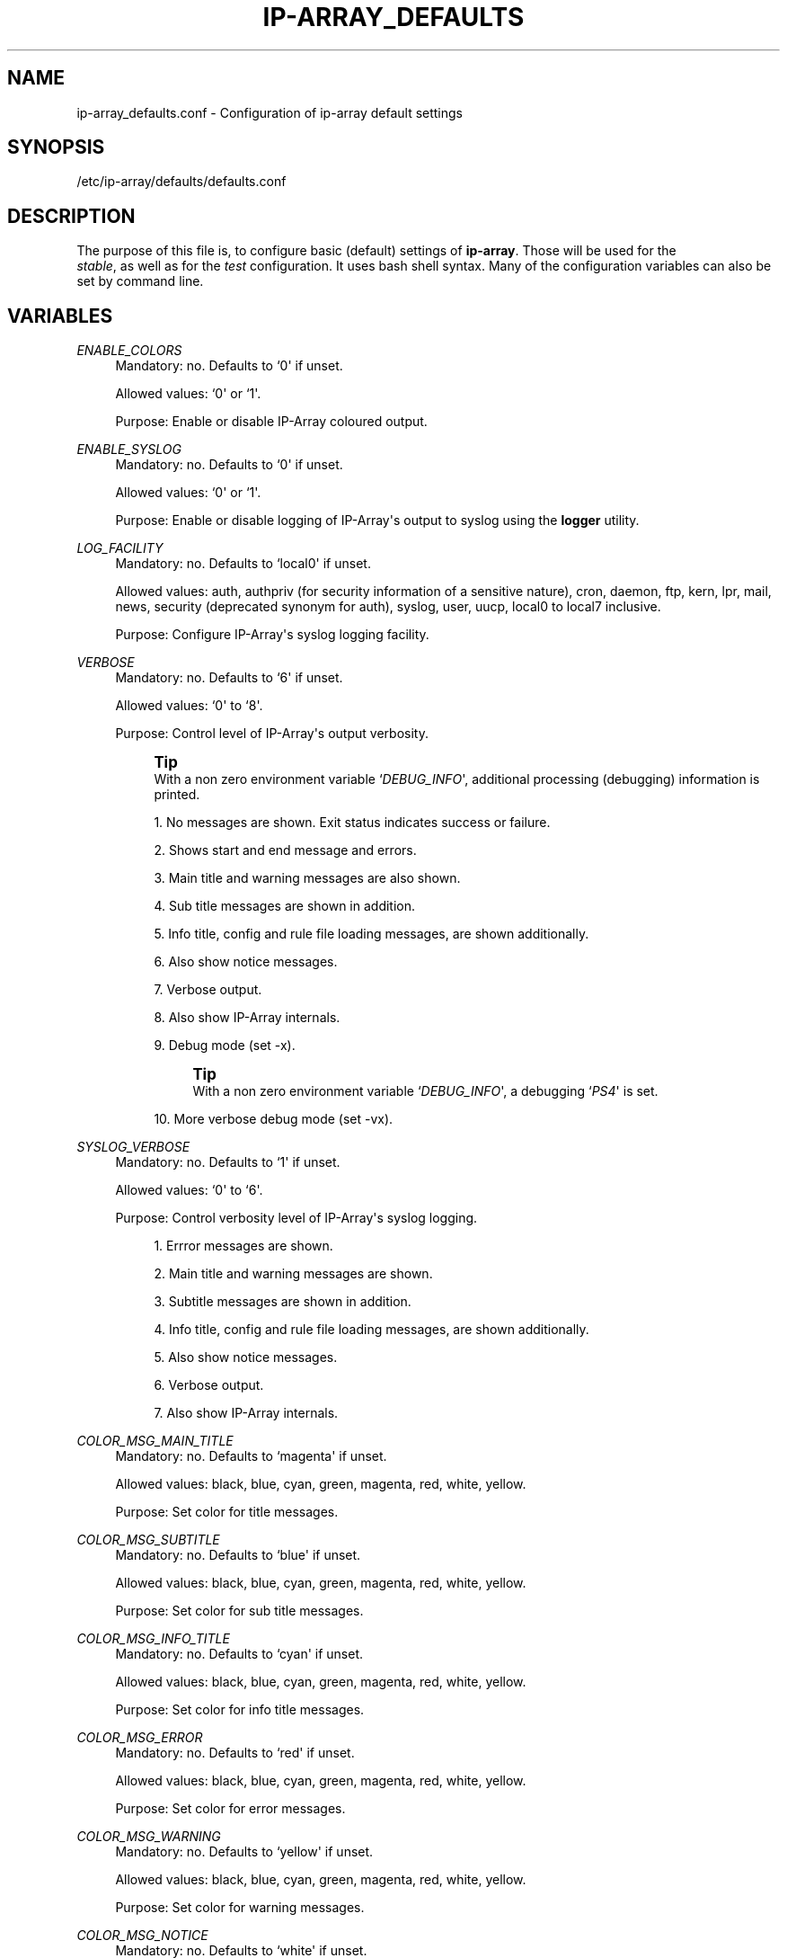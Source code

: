 '\" t
.\"     Title: ip-array_defaults.conf
.\"    Author: AllKind aka Mart Frauenlob <AllKind@fastest.cc>
.\" Generator: DocBook XSL-NS Stylesheets v1.75.2 <http://docbook.sf.net/>
.\"      Date: 02/21/2016
.\"    Manual: ip-array 1.1
.\"    Source: ip-array 1.1
.\"  Language: English
.\"
.TH "IP\-ARRAY_DEFAULTS\&" "8" "02/21/2016" "ip-array 1.1" "ip\-array 1\&.1"
.\" -----------------------------------------------------------------
.\" * Define some portability stuff
.\" -----------------------------------------------------------------
.\" ~~~~~~~~~~~~~~~~~~~~~~~~~~~~~~~~~~~~~~~~~~~~~~~~~~~~~~~~~~~~~~~~~
.\" http://bugs.debian.org/507673
.\" http://lists.gnu.org/archive/html/groff/2009-02/msg00013.html
.\" ~~~~~~~~~~~~~~~~~~~~~~~~~~~~~~~~~~~~~~~~~~~~~~~~~~~~~~~~~~~~~~~~~
.ie \n(.g .ds Aq \(aq
.el       .ds Aq '
.\" -----------------------------------------------------------------
.\" * set default formatting
.\" -----------------------------------------------------------------
.\" disable hyphenation
.nh
.\" disable justification (adjust text to left margin only)
.ad l
.\" -----------------------------------------------------------------
.\" * MAIN CONTENT STARTS HERE *
.\" -----------------------------------------------------------------
.SH "NAME"
ip-array_defaults.conf \- Configuration of ip\-array default settings
.SH "SYNOPSIS"
.sp
.nf
/etc/ip\-array/defaults/defaults\&.conf
.fi
.SH "DESCRIPTION"
.PP
The purpose of this file is, to configure basic (default) settings of
\fBip\-array\fR\&. Those will be used for the
\fI stable\fR, as well as for the
\fItest\fR
configuration\&. It uses bash shell syntax\&. Many of the configuration variables can also be set by command line\&.
.SH "VARIABLES"
.PP
.PP
\fIENABLE_COLORS\fR
.RS 4
Mandatory: no\&. Defaults to `0\*(Aq if unset\&.
.sp
Allowed values: `0\*(Aq or `1\*(Aq\&.
.sp
Purpose: Enable or disable IP\-Array coloured output\&.
.RE
.PP
\fIENABLE_SYSLOG\fR
.RS 4
Mandatory: no\&. Defaults to `0\*(Aq if unset\&.
.sp
Allowed values: `0\*(Aq or `1\*(Aq\&.
.sp
Purpose: Enable or disable logging of IP\-Array\*(Aqs output to syslog using the
\fBlogger\fR
utility\&.
.RE
.PP
\fILOG_FACILITY\fR
.RS 4
Mandatory: no\&. Defaults to `local0\*(Aq if unset\&.
.sp
Allowed values:
auth, authpriv (for security information of a sensitive nature), cron, daemon, ftp, kern, lpr, mail, news, security (deprecated synonym for auth), syslog, user, uucp, local0 to local7 inclusive\&.
.sp
Purpose: Configure IP\-Array\*(Aqs syslog logging facility\&.
.RE
.PP
\fIVERBOSE\fR
.RS 4
Mandatory: no\&. Defaults to `6\*(Aq if unset\&.
.sp
Allowed values: `0\*(Aq to `8\*(Aq\&.
.sp
Purpose: Control level of IP\-Array\*(Aqs output verbosity\&.
.if n \{\
.sp
.\}
.RS 4
.it 1 an-trap
.nr an-no-space-flag 1
.nr an-break-flag 1
.br
.ps +1
\fBTip\fR
.ps -1
.br
With a non zero environment variable `\fIDEBUG_INFO\fR\*(Aq, additional processing (debugging) information is printed\&.
.sp .5v
.RE
.sp
.RS 4
.ie n \{\
\h'-04' 1.\h'+01'\c
.\}
.el \{\
.sp -1
.IP "  1." 4.2
.\}
No messages are shown\&. Exit status indicates success or failure\&.
.RE
.sp
.RS 4
.ie n \{\
\h'-04' 2.\h'+01'\c
.\}
.el \{\
.sp -1
.IP "  2." 4.2
.\}
Shows start and end message and errors\&.
.RE
.sp
.RS 4
.ie n \{\
\h'-04' 3.\h'+01'\c
.\}
.el \{\
.sp -1
.IP "  3." 4.2
.\}
Main title and warning messages are also shown\&.
.RE
.sp
.RS 4
.ie n \{\
\h'-04' 4.\h'+01'\c
.\}
.el \{\
.sp -1
.IP "  4." 4.2
.\}
Sub title messages are shown in addition\&.
.RE
.sp
.RS 4
.ie n \{\
\h'-04' 5.\h'+01'\c
.\}
.el \{\
.sp -1
.IP "  5." 4.2
.\}
Info title, config and rule file loading messages, are shown additionally\&.
.RE
.sp
.RS 4
.ie n \{\
\h'-04' 6.\h'+01'\c
.\}
.el \{\
.sp -1
.IP "  6." 4.2
.\}
Also show notice messages\&.
.RE
.sp
.RS 4
.ie n \{\
\h'-04' 7.\h'+01'\c
.\}
.el \{\
.sp -1
.IP "  7." 4.2
.\}
Verbose output\&.
.RE
.sp
.RS 4
.ie n \{\
\h'-04' 8.\h'+01'\c
.\}
.el \{\
.sp -1
.IP "  8." 4.2
.\}
Also show IP\-Array internals\&.
.RE
.sp
.RS 4
.ie n \{\
\h'-04' 9.\h'+01'\c
.\}
.el \{\
.sp -1
.IP "  9." 4.2
.\}
Debug mode (set \-x)\&.
.if n \{\
.sp
.\}
.RS 4
.it 1 an-trap
.nr an-no-space-flag 1
.nr an-break-flag 1
.br
.ps +1
\fBTip\fR
.ps -1
.br
With a non zero environment variable `\fIDEBUG_INFO\fR\*(Aq, a debugging `\fIPS4\fR\*(Aq is set\&.
.sp .5v
.RE
.RE
.sp
.RS 4
.ie n \{\
\h'-04'10.\h'+01'\c
.\}
.el \{\
.sp -1
.IP "10." 4.2
.\}
More verbose debug mode (set \-vx)\&.
.RE
.RE
.PP
\fISYSLOG_VERBOSE\fR
.RS 4
Mandatory: no\&. Defaults to `1\*(Aq if unset\&.
.sp
Allowed values: `0\*(Aq to `6\*(Aq\&.
.sp
Purpose: Control verbosity level of IP\-Array\*(Aqs syslog logging\&.
.sp
.RS 4
.ie n \{\
\h'-04' 1.\h'+01'\c
.\}
.el \{\
.sp -1
.IP "  1." 4.2
.\}
Errror messages are shown\&.
.RE
.sp
.RS 4
.ie n \{\
\h'-04' 2.\h'+01'\c
.\}
.el \{\
.sp -1
.IP "  2." 4.2
.\}
Main title and warning messages are shown\&.
.RE
.sp
.RS 4
.ie n \{\
\h'-04' 3.\h'+01'\c
.\}
.el \{\
.sp -1
.IP "  3." 4.2
.\}
Subtitle messages are shown in addition\&.
.RE
.sp
.RS 4
.ie n \{\
\h'-04' 4.\h'+01'\c
.\}
.el \{\
.sp -1
.IP "  4." 4.2
.\}
Info title, config and rule file loading messages, are shown additionally\&.
.RE
.sp
.RS 4
.ie n \{\
\h'-04' 5.\h'+01'\c
.\}
.el \{\
.sp -1
.IP "  5." 4.2
.\}
Also show notice messages\&.
.RE
.sp
.RS 4
.ie n \{\
\h'-04' 6.\h'+01'\c
.\}
.el \{\
.sp -1
.IP "  6." 4.2
.\}
Verbose output\&.
.RE
.sp
.RS 4
.ie n \{\
\h'-04' 7.\h'+01'\c
.\}
.el \{\
.sp -1
.IP "  7." 4.2
.\}
Also show IP\-Array internals\&.
.RE
.RE
.PP
\fICOLOR_MSG_MAIN_TITLE\fR
.RS 4
Mandatory: no\&. Defaults to `magenta\*(Aq if unset\&.
.sp
Allowed values:
black, blue, cyan, green, magenta, red, white, yellow\&.
.sp
Purpose: Set color for title messages\&.
.RE
.PP
\fICOLOR_MSG_SUBTITLE\fR
.RS 4
Mandatory: no\&. Defaults to `blue\*(Aq if unset\&.
.sp
Allowed values:
black, blue, cyan, green, magenta, red, white, yellow\&.
.sp
Purpose: Set color for sub title messages\&.
.RE
.PP
\fICOLOR_MSG_INFO_TITLE\fR
.RS 4
Mandatory: no\&. Defaults to `cyan\*(Aq if unset\&.
.sp
Allowed values:
black, blue, cyan, green, magenta, red, white, yellow\&.
.sp
Purpose: Set color for info title messages\&.
.RE
.PP
\fICOLOR_MSG_ERROR\fR
.RS 4
Mandatory: no\&. Defaults to `red\*(Aq if unset\&.
.sp
Allowed values:
black, blue, cyan, green, magenta, red, white, yellow\&.
.sp
Purpose: Set color for error messages\&.
.RE
.PP
\fICOLOR_MSG_WARNING\fR
.RS 4
Mandatory: no\&. Defaults to `yellow\*(Aq if unset\&.
.sp
Allowed values:
black, blue, cyan, green, magenta, red, white, yellow\&.
.sp
Purpose: Set color for warning messages\&.
.RE
.PP
\fICOLOR_MSG_NOTICE\fR
.RS 4
Mandatory: no\&. Defaults to `white\*(Aq if unset\&.
.sp
Allowed values:
black, blue, cyan, green, magenta, red, white, yellow\&.
.sp
Purpose: Set color for notice messages\&.
.RE
.PP
\fICOLOR_MSG_CONFIG_LOAD\fR
.RS 4
Mandatory: no\&. Defaults to `green\*(Aq if unset\&.
.sp
Allowed values:
black, blue, cyan, green, magenta, red, white, yellow\&.
.sp
Purpose: Set color for configuration file loading messages\&.
.RE
.PP
\fICOLOR_MSG_RULE_LOAD\fR
.RS 4
Mandatory: no\&. Defaults to `yellow\*(Aq if unset\&.
.sp
Allowed values:
black, blue, cyan, green, magenta, red, white, yellow\&.
.sp
Purpose: Set color for rule file loading messages\&.
.RE
.PP
\fIAUTO_GET_PROGS\fR
.RS 4
Mandatory: no \- defaults to `1\*(Aq\&.
.sp
Allowed values: `0\*(Aq or `1\*(Aq\&.
.sp
Purpose: Configure if IP\-Array should try to automatically find the mandatory programs (must be in
\fI$PATH\fR) \&. If disabled (set to `0\*(Aq), the program names varaibles (below)
\fBmust\fR
be configured manually\&.
.RE
.PP
\fIAT\fR
.RS 4
Mandatory: yes
.sp
Allowed values: A valid path to the
\fBat\fR
executable file (i\&.e:
/usr/bin/at), or the just the name of the program, if it\*(Aqs found in $PATH and you do not want to use absolute paths\&.
.RE
.PP
\fICAT\fR
.RS 4
Mandatory: yes
.sp
Allowed values: A valid path to the
\fBcat\fR
executable file (i\&.e:
/bin/cat), or the just the name of the program, if it\*(Aqs found in $PATH and you do not want to use absolute paths\&.
.RE
.PP
\fIDATE\fR
.RS 4
Mandatory: yes
.sp
Allowed values: A valid path to the
\fBdate\fR
executable file (i\&.e:
/bin/date), or the just the name of the program, if it\*(Aqs found in $PATH and you do not want to use absolute paths\&.
.RE
.PP
\fIDIFF\fR
.RS 4
Mandatory: yes
.sp
Allowed values: A valid path to the
\fBdiff\fR
executable file (i\&.e:
/usr/bin/diff), or the just the name of the program, if it\*(Aqs found in $PATH and you do not want to use absolute paths\&.
.RE
.PP
\fIFIND\fR
.RS 4
Mandatory: yes
.sp
Allowed values: A valid path to the
\fBfind\fR
executable file (i\&.e:
/usr/bin/find), or the just the name of the program, if it\*(Aqs found in $PATH and you do not want to use absolute paths\&.
.RE
.PP
\fIGREP\fR
.RS 4
Mandatory: yes
.sp
Allowed values: A valid path to the
\fBgrep\fR
executable file (i\&.e:
/bin/grep), or the just the name of the program, if it\*(Aqs found in $PATH and you do not want to use absolute paths\&.
.RE
.PP
\fIIP\fR
.RS 4
Mandatory: yes
.sp
Allowed values: A valid path to the
\fBip\fR
executable file (i\&.e:
/sbin/ip), or the just the name of the program, if it\*(Aqs found in $PATH and you do not want to use absolute paths\&.
.RE
.PP
\fIIPSET\fR
.RS 4
Mandatory: no
.sp
Allowed values: A valid path to the
\fBipset\fR
executable file (i\&.e:
/sbin/ipset), or the just the name of the program, if it\*(Aqs found in $PATH and you do not want to use absolute paths\&.
.RE
.PP
\fIIPT\fR
.RS 4
Mandatory: yes
.sp
Allowed values: A valid path to the
\fBiptables\fR
executable file (i\&.e:
/sbin/iptables), or the just the name of the program, if it\*(Aqs found in $PATH and you do not want to use absolute paths\&.
.RE
.PP
\fILOGGER\fR
.RS 4
Mandatory: no
.sp
Allowed values: A valid path to the
\fBlogger\fR
executable file (i\&.e:
/usr/bin/logger), or the just the name of the program, if it\*(Aqs found in $PATH and you do not want to use absolute paths\&.
.RE
.PP
\fILSMOD\fR
.RS 4
Mandatory: yes
.sp
Allowed values: A valid path to the
\fBlsmod\fR
executable file (i\&.e:
/sbin/lsmod), or the just the name of the program, if it\*(Aqs found in $PATH and you do not want to use absolute paths\&.
.RE
.PP
\fIMODPROBE\fR
.RS 4
Mandatory: yes
.sp
Allowed values: A valid path to the
\fBmodprobe\fR
executable file (i\&.e:
/sbin/modprobe), or the just the name of the program, if it\*(Aqs found in $PATH and you do not want to use absolute paths\&.
.RE
.PP
\fINFACCT\fR
.RS 4
Mandatory: no
.sp
Allowed values: A valid path to the
\fBnfacct\fR
executable file (i\&.e:
/usr/sbin/nfacct), or the just the name of the program, if it\*(Aqs found in $PATH and you do not want to use absolute paths\&.
.RE
.PP
\fIRM\fR
.RS 4
Mandatory: yes
.sp
Allowed values: A valid path to the
\fBrm\fR
executable file (i\&.e:
/bin/rm), or the just the name of the program, if it\*(Aqs found in $PATH and you do not want to use absolute paths\&.
.RE
.PP
\fIIPT_SAVE\fR
.RS 4
Mandatory: yes
.sp
Allowed values: A valid path to the
\fBiptables\-save\fR
executable file (i\&.e:
/sbin/iptables\-save), or the just the name of the program, if it\*(Aqs found in $PATH and you do not want to use absolute paths\&.
.sp
This variable is only used by the IP\-Array init script\&. It is not globally available\&.
.RE
.PP
\fIIPT_RESTORE\fR
.RS 4
Mandatory: yes
.sp
Allowed values: A valid path to the
\fBiptables\-restore\fR
executable file (i\&.e:
/sbin/iptables\-restore), or the just the name of the program, if it\*(Aqs found in $PATH and you do not want to use absolute paths\&.
.sp
This variable is only used by the IP\-Array init script\&. It is not globally available\&.
.RE
.PP
\fISORT\fR
.RS 4
Mandatory: yes
.sp
Allowed values: A valid path to the
\fBsort\fR
executable file (i\&.e:
/usr/bin/sort), or the just the name of the program, if it\*(Aqs found in $PATH and you do not want to use absolute paths\&.
.RE
.PP
\fITC\fR
.RS 4
Mandatory: no
.sp
Allowed values: A valid path to the
\fBtc\fR
executable file (i\&.e:
/sbin/tc), or the just the name of the program, if it\*(Aqs found in $PATH and you do not want to use absolute paths\&.
.RE
.PP
\fIUNAME\fR
.RS 4
Mandatory: yes
.sp
Allowed values: A valid path to the
\fBuname\fR
executable file (i\&.e:
/bin/uname), or the just the name of the program, if it\*(Aqs found in $PATH and you do not want to use absolute paths\&.
.RE
.PP
\fIWHIPTAIL\fR
.RS 4
Mandatory: no (only required for interactive mode)
.sp
Allowed values: A valid path to the
\fBwhiptail\fR
executable file (i\&.e:
/usr/bin/whiptail), or the just the name of the program, if it\*(Aqs found in $PATH and you do not want to use absolute paths\&.
.RE
.PP
\fIBASE_DIR\fR
.RS 4
Mandatory: no \- defaults to
/etc/ip\-array\&.
.sp
Allowed values: A valid path (i\&.e\&.:
/etc/ip\-array)\&.
.sp
IP\-Array base directory\&.
.RE
.PP
\fICONFIG\fR
.RS 4
Mandatory: no \- defaults to
ip\-array\&.conf\&.
.sp
Allowed values: A valid filename (i\&.e\&.:
ip\-array\&.conf)\&.
.sp
Name of the main configuration file\&.
.RE
.PP
\fICONF_DIR\fR
.RS 4
Mandatory: no \- defaults to
conf\&.d\&.
.sp
Allowed values: A valid directory name (i\&.e\&.:
conf\&.d)\&.
.sp
Configuration directory must be below
\fIBASE_DIR\fR\&.
.RE
.PP
\fILIB_DIR\fR
.RS 4
Mandatory: no \- defaults to
/usr/lib/ip\-array\&.
.sp
Allowed values: A valid path (i\&.e\&.:
/usr/lib/ip\-array)\&.
.sp
Library directory used for the IP\-Array function files\&.
.RE
.PP
\fILOCK_DIR\fR
.RS 4
Mandatory: no \- defaults to
/var/run\&.
.sp
Allowed values: A valid path (i\&.e\&.:
/var/run)\&.
.sp
Directory to put the IP\-Array PID file into\&.
.RE
.PP
\fISHARE_DIR\fR
.RS 4
Mandatory: no \- defaults to
/usr/share/ip\-array\&.
.sp
Allowed values: A valid path (i\&.e\&.:
/usr/share/ip\-array)\&.
.sp
Data directory\&.
.RE
.PP
\fISAVE_FILE\fR
.RS 4
Mandatory: no \- defaults to
iptables_ruleset\&.save\&.
.sp
Allowed values: A valid filename (i\&.e\&.:
iptables_ruleset\&.save)\&.
.sp
File to put the iptables\-save output into, when executing IP\-Array with the \*(Aqsave\*(Aq startup parameter\&.
.RE
.PP
\fIIPSET_SAVE_FILE\fR
.RS 4
Mandatory: no \- defaults to
ipset_ruleset\&.save\&.
.sp
Allowed values: A valid filename (i\&.e\&.:
ipset_ruleset\&.save)\&.
.sp
File to put the ipset save output into, when executing IP\-Array with the \*(Aqsave\*(Aq startup parameter\&.
.RE
.PP
\fIRULESETFILE\fR
.RS 4
Mandatory: no \- defaults to
ip\-array_commands\&.bash\&.
.sp
Allowed values: A valid filename (i\&.e\&.:
ip\-array_commands\&.bash)\&.
.sp
File where the generated commands will be saved, if executing IP\-Array with one of the \*(Aqsave[ \-iptables | \-modprobe | \-proc | \-tc | \-shaping ]\-commands\*(Aq parameters\&. The target directory will be
\fB$BASE_DIR/save\&.d\fR\&.
.RE
.PP
\fIDIFF_FILE\fR
.RS 4
Mandatory: no \- defaults to
iptables_ruleset_saved_for_diff\&.
.sp
Allowed values: A valid filename (i\&.e\&.:
iptables_ruleset_saved_for_diff)\&.
.sp
File to save the iptables rule listing (iptables \-S, or if not available on old systems \-nL) into, after applying the rules\&. The target directory will be
\fB$BASE_DIR/save\&.d\fR\&.
.sp
This file will be used to check for a difference to the currently active ruleset, when using the \*(Aqdiff\-last\-activated\*(Aq startup parameter\&.
.RE
.PP
\fISERVICES\fR
.RS 4
Mandatory: no \- defaults to
/etc/services\&.
.sp
Allowed values: A valid path to the services file (most likely:
/etc/services)\&.
.sp
Purpose: Configure the location of the services file (containing service definitions)\&.
.RE
.PP
\fIPROTOCOLS\fR
.RS 4
Mandatory: no \- defaults to
/etc/protocols\&.
.sp
Allowed values: A valid path to the services file (most likely:
/etc/protocols)\&.
.sp
Purpose: Configure the location of the protocols file (containing protocol definitions)\&.
.RE
.PP
\fIKNOWN_GOOD_RULESET\fR
.RS 4
Mandatory: no \- defaults to
KNOWN_GOOD_RULESET\&.save\&.
.sp
Allowed values: A valid filename (i\&.e\&.:
KNOWN_GOOD_RULESET\&.save)\&.
.sp
File to save the currently active \*(Aqknown good\*(Aq ruleset\&. This file will be used to restore the ruleset on \*(Aqstart\*(Aq, if
\fIRESTORE_ON_START\fR
is enabled\&.
.RE
.PP
\fIRESTORE_ON_START\fR
.RS 4
Mandatory: no \- defaults to `0\*(Aq\&.
.sp
Allowed values: `0\*(Aq to disable `1\*(Aq to enable\&.
.sp
Loads the ruleset saved into
\fI$KNOWN_GOOG_RULESET\fR, if IP\-Array is loaded with the `start\*(Aq parameter (faster startup also called quick start)\&.
.RE
.PP
\fIRELOAD_TIME\fR
.RS 4
Mandatory: no \- defaults to 7\&.
.sp
Allowed values: Any value from 1 to 15\&.
.sp
Time period until the previously saved ruleset will be restored, when using the \*(Aqtest\*(Aq startup parameter\&..if n \{\
.sp
.\}
.RS 4
.it 1 an-trap
.nr an-no-space-flag 1
.nr an-break-flag 1
.br
.ps +1
\fBWarning\fR
.ps -1
.br
If
\fBiptables\-save\fR
or
\fBiptables\-restore\fR
fails for some reason, the \*(Aqtest\*(Aq parameter will not work, thus this setting will not produce the desired effect\&.
.sp .5v
.RE
.RE
.PP
\fIGEN_FORMAT\fR
.RS 4
Mandatory: no \- defaults to `cmd\*(Aq\&.
.sp
Allowed values: `cmd\*(Aq: generated commands will be save as list of commands\&. \(aaipt\*(Aq: generated commands will be used in iptables\-save format (faster loading time)\&.
.RE
.PP
\fIIPTSAVE_FAILS\fR
.RS 4
Mandatory: no \- defaults to `0\*(Aq\&.
.sp
Allowed values: `0\*(Aq or `1\*(Aq\&.
.sp
Enable this if saving or restoring with
\fBiptables\-save\fR
or
\fBiptables\-restore\fR
fails for some reason\&.
.sp
.if n \{\
.sp
.\}
.RS 4
.it 1 an-trap
.nr an-no-space-flag 1
.nr an-break-flag 1
.br
.ps +1
\fBImportant\fR
.ps -1
.br
Any startup mode, that utilizes
\fBiptables\-save\fR
or
\fBiptables\-restore\fR
will not work in that case\&.
.sp .5v
.RE
.RE
.PP
\fIUSE_IPSET\fR
.RS 4
Mandatory: no \- defaults to `0\*(Aq\&.
.sp
Allowed values: `0\*(Aq or `1\*(Aq\&.
.sp
Enable or disable the usage of ipset\&.
.RE
.PP
\fIMAX_SETS\fR
.RS 4
Mandatory: no \- defaults to `256\*(Aq\&.
.sp
Allowed values: The value compiled into your kernel\&.
.sp
The maximal amount of ipset sets to create\&.
.RE
.PP
\fISYNTAX_CHECK\fR
.RS 4
Mandatory: no \- defaults to `1\*(Aq\&.
.sp
Allowed values: `0\*(Aq or `1\*(Aq\&.
.sp
Purpose: Perform a bash grammar check before sourcing or executing files\&. The bash grammar check is done using `bash \-n file\*(Aq\&. Thus the syntax check is very basic and may not catch all errors (as described in `man bash\*(Aq)\&.
.RE
.SH "SEE ALSO"
.PP

\fBip-array\fR(8),
\fBip-array.conf\fR(8),
\fBip-array_ruleblocks\fR(5),
\fBip-array_rulefiles\fR(5),
\fBip-array_templates\fR(5)
.SH "AUTHOR"
.PP
\fBAllKind aka Mart Frauenlob\fR <\&AllKind@fastest\&.cc\&>
.RS 4
Some guy infront of a screen\&.
.RE
.RS 4
Thanks go to the open source community\&.
.RE

